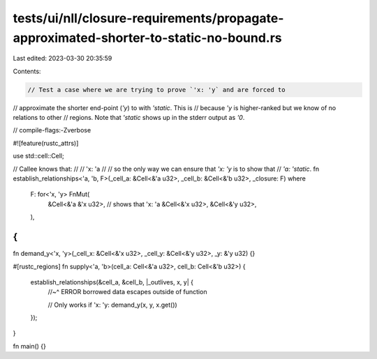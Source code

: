 tests/ui/nll/closure-requirements/propagate-approximated-shorter-to-static-no-bound.rs
======================================================================================

Last edited: 2023-03-30 20:35:59

Contents:

.. code-block:: rs

    // Test a case where we are trying to prove `'x: 'y` and are forced to
// approximate the shorter end-point (`'y`) to with `'static`. This is
// because `'y` is higher-ranked but we know of no relations to other
// regions. Note that `'static` shows up in the stderr output as `'0`.

// compile-flags:-Zverbose

#![feature(rustc_attrs)]

use std::cell::Cell;

// Callee knows that:
//
// 'x: 'a
//
// so the only way we can ensure that `'x: 'y` is to show that
// `'a: 'static`.
fn establish_relationships<'a, 'b, F>(_cell_a: &Cell<&'a u32>, _cell_b: &Cell<&'b u32>, _closure: F)
where
    F: for<'x, 'y> FnMut(
        &Cell<&'a &'x u32>, // shows that 'x: 'a
        &Cell<&'x u32>,
        &Cell<&'y u32>,
    ),
{
}

fn demand_y<'x, 'y>(_cell_x: &Cell<&'x u32>, _cell_y: &Cell<&'y u32>, _y: &'y u32) {}

#[rustc_regions]
fn supply<'a, 'b>(cell_a: Cell<&'a u32>, cell_b: Cell<&'b u32>) {
    establish_relationships(&cell_a, &cell_b, |_outlives, x, y| {
        //~^ ERROR borrowed data escapes outside of function

        // Only works if 'x: 'y:
        demand_y(x, y, x.get())
    });
}

fn main() {}


